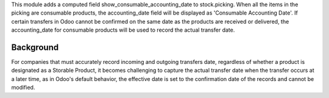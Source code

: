 This module adds a computed field show_consumable_accounting_date to stock.picking.
When all the items in the picking are consumable products, the accounting_date field
will be displayed as 'Consumable Accounting Date'.
If certain transfers in Odoo cannot be confirmed on the same date as the products are
received or delivered, the accounting_date for consumable products will be used to
record the actual transfer date.

Background
~~~~~~~~~~

For companies that must accurately record incoming and outgoing transfers date,
regardless of whether a product is designated as a Storable Product,
it becomes challenging to capture the actual transfer date when the transfer occurs at a later time,
as in Odoo's default behavior, the effective date is set to the confirmation date of the records and cannot be modified.
